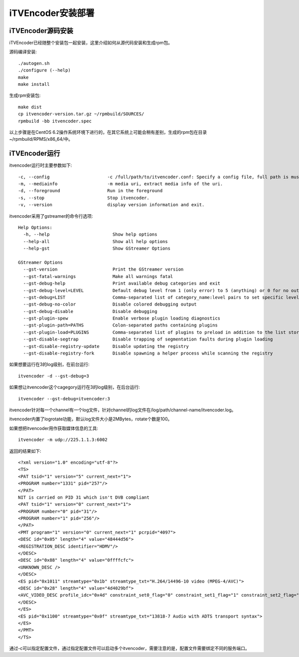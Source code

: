 iTVEncoder安装部署
******************

iTVEncoder源码安装
==================

iTVEncoder已经随整个安装包一起安装，这里介绍如何从源代码安装和生成rpm包。

源码编译安装::

    ./autogen.sh
    ./configure (--help)
    make
    make install

生成rpm安装包::

    make dist
    cp itvencoder-version.tar.gz ~/rpmbuild/SOURCES/
    rpmbuild -bb itvencoder.spec

以上步骤是在CentOS 6.2操作系统环境下进行的，在其它系统上可能会稍有差别，生成的rpm包在目录~/rpmbuild/RPMS/x86_64/中。

iTVEncoder运行
==============

itvencoder运行时主要参数如下::

    -c, --config                      -c /full/path/to/itvencoder.conf: Specify a config file, full path is must.
    -m, --mediainfo                   -m media uri, extract media info of the uri.
    -d, --foreground                  Run in the foreground
    -s, --stop                        Stop itvencoder.
    -v, --version                     display version information and exit.

itvencoder采用了gstreamer的命令行选项::
    
    Help Options:
      -h, --help                        Show help options
      --help-all                        Show all help options
      --help-gst                        Show GStreamer Options
    
    GStreamer Options
      --gst-version                     Print the GStreamer version
      --gst-fatal-warnings              Make all warnings fatal
      --gst-debug-help                  Print available debug categories and exit
      --gst-debug-level=LEVEL           Default debug level from 1 (only error) to 5 (anything) or 0 for no output
      --gst-debug=LIST                  Comma-separated list of category_name:level pairs to set specific levels for the individual categories. Example: GST_AUTOPLUG:5,GST_ELEMENT_*:3
      --gst-debug-no-color              Disable colored debugging output
      --gst-debug-disable               Disable debugging
      --gst-plugin-spew                 Enable verbose plugin loading diagnostics
      --gst-plugin-path=PATHS           Colon-separated paths containing plugins
      --gst-plugin-load=PLUGINS         Comma-separated list of plugins to preload in addition to the list stored in environment variable GST_PLUGIN_PATH
      --gst-disable-segtrap             Disable trapping of segmentation faults during plugin loading
      --gst-disable-registry-update     Disable updating the registry
      --gst-disable-registry-fork       Disable spawning a helper process while scanning the registry
    
如果想要运行在3的log级别，在前台运行::

    itvencoder -d --gst-debug=3

如果想让itvencoder这个cagegory运行在3的log级别，在后台运行::

    itvencoder --gst-debug=itvencoder:3

itvencoder针对每一个channel有一个log文件，针对channel的log文件在/log/path/channel-name/itvencoder.log。

itvencoder内置了logrotate功能，默认log文件大小是2MBytes，rotate个数是100。

如果想把itvencoder用作获取媒体信息的工具::

    itvencoder -m udp://225.1.1.3:6002

返回的结果如下::

    <?xml version="1.0" encoding="utf-8"?>
    <TS>
    <PAT tsid="1" version="5" current_next="1">
    <PROGRAM number="1331" pid="257"/>
    </PAT>
    NIT is carried on PID 31 which isn't DVB compliant
    <PAT tsid="1" version="0" current_next="1">
    <PROGRAM number="0" pid="31"/>
    <PROGRAM number="1" pid="256"/>
    </PAT>
    <PMT program="1" version="0" current_next="1" pcrpid="4097">
    <DESC id="0x05" length="4" value="48444d56">
    <REGISTRATION_DESC identifier="HDMV"/>
    </DESC>
    <DESC id="0x88" length="4" value="0ffffcfc">
    <UNKNOWN_DESC />
    </DESC>
    <ES pid="0x1011" streamtype="0x1b" streamtype_txt="H.264/14496-10 video (MPEG-4/AVC)">
    <DESC id="0x28" length="4" value="4d4029bf">
    <AVC_VIDEO_DESC profile_idc="0x4d" constraint_set0_flag="0" constraint_set1_flag="1" constraint_set2_flag="0" AVC_compatible_flags="0x00" level_idc="0x29" AVC_still_present="1" AVC_24_hour_picture_flag="0"/>
    </DESC>
    </ES>
    <ES pid="0x1100" streamtype="0x0f" streamtype_txt="13818-7 Audio with ADTS transport syntax">
    </ES>
    </PMT>
    </TS>

通过-c可以指定配置文件，通过指定配置文件可以启动多个itvencoder，需要注意的是，配置文件需要绑定不同的服务端口。

